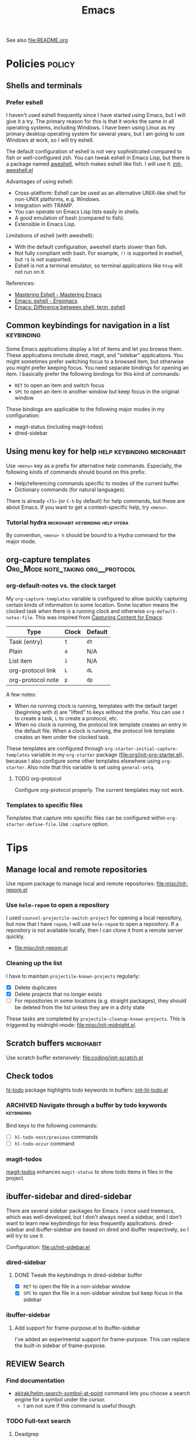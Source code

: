 #+title: Emacs

See also [[file:README.org]]

* Contents :noexport:
:PROPERTIES:
:TOC:      this
:END:
  -  [[#policies][Policies]]
    -  [[#shells-and-terminals][Shells and terminals]]
    -  [[#common-keybindings-for-navigation-in-a-list][Common keybindings for navigation in a list]]
    -  [[#using-menu-key-for-help][Using menu key for help]]
    -  [[#org-capture-templates][org-capture templates]]
  -  [[#tips][Tips]]
    -  [[#manage-local-and-remote-repositories][Manage local and remote repositories]]
      -  [[#use-helm-repom-to-open-a-repository][Use =helm-repom= to open a repository]]
      -  [[#cleaning-up-the-list][Cleaning up the list]]
    -  [[#scratch-buffers][Scratch buffers]]
    -  [[#check-todos][Check todos]]
      -  [[#navigate-through-a-buffer-by-todo-keywords][Navigate through a buffer by todo keywords]]
      -  [[#magit-todos][magit-todos]]
    -  [[#ibuffer-sidebar-and-dired-sidebar][ibuffer-sidebar and dired-sidebar]]
      -  [[#dired-sidebar][dired-sidebar]]
      -  [[#ibuffer-sidebar][ibuffer-sidebar]]
    -  [[#search][Search]]
      -  [[#find-documentation][Find documentation]]
      -  [[#web-search][Web search]]
    -  [[#editing-org-mode][Editing org-mode]]
      -  [[#graphics-and-images-in-org-mode][Graphics and images in Org Mode]]
    -  [[#using-pandoc-for-document-conversion][Using pandoc for document conversion]]
    -  [[#japanese-support-through-katawa][Japanese support through Katawa]]
  -  [[#issues][Issues]]

* Policies                                                           :policy:
:PROPERTIES:
:TOC:      1
:END:
** Shells and terminals
:PROPERTIES:
:CREATED_TIME: [2018-08-19 Sun 18:07]
:ID:       a880c587-5b67-4510-96a8-0839e6d32961
:END:
*** Prefer eshell
:PROPERTIES:
:ID:       a2c30e8c-6aca-4cf1-a9df-4fdd674d07c0
:END:
I haven't used eshell frequently since I have started using Emacs, but I will give it a try. The primary reason for this is that it works the same in all operating systems, including Windows. I have been using Linux as my primary desktop operating system for several years, but I am going to use Windows at work, so I will try eshell.

The default configuration of eshell is not very sophisticated compared to fish or well-configured zsh. You can tweak eshell in Emacs Lisp, but there is a package named [[https://github.com/manateelazycat/aweshell][aweshell]], which makes eshell like fish. I will use it: [[file:apps/init-aweshell.el][init-aweshell.el]]

Advantages of using eshell:

- Cross-platform: Eshell can be used as an alternative UNIX-like shell for non-UNIX platforms, e.g. Windows.
- Integration with TRAMP.
- You can operate on Emacs Lisp lists easily in shells.
- A good emulation of bash (compared to fish).
- Extensible in Emacs Lisp.

Limitations of eshell (with aweshell):

- With the default configuration, aweshell starts slower than fish.
- Not fully compliant with bash. For example, =!!= is supported in esehell, but =!$= is not supported.
- Eshell is not a terminal emulator, so terminal applications like =htop= will not run on it.

References:

- [[https://masteringemacs.org/article/complete-guide-mastering-eshell][Mastering Eshell - Mastering Emacs]]
- [[http://ergoemacs.org/emacs/eshell.html][Emacs: eshell - Ergomacs]]
- [[http://ergoemacs.org/emacs/emacs_shell_vs_term_vs_ansi-term_vs_eshell.html][Emacs: Difference between shell, term, eshell]]

** Common keybindings for navigation in a list                  :keybinding:
Some Emacs applications display a list of items and let you browse them. These applications innclude dired, magit, and "sidebar" applications. You might sometimes prefer switching focus to a browsed item, but otherwise you might prefer keeping focus. You need separate bindings for opening an item. I basically prefer the following bindings for this kind of commands:

- ~RET~ to open an item and switch focus
- ~SPC~ to open an item in another window but keep focus in the original window

These bindings are applicable to the following major modes in my configuration:

- magit-status (including magit-todos)
- dired-sidebar
** Using menu key for help                      :help:keybinding:microhabit:
Use ~<menu>~ key as a prefix for alternative help commands. Especially, the following kinds of commands should bound on this prefix:

- Help/referencing commands specific to modes of the current buffer.
- Dictionary commands (for natural languages).

There is already ~<f1>~ (or ~C-h~ by default) for help commands, but these are about Emacs. If you want to get a context-specific help, try ~<menu>~.

*** Tutorial hydra                       :microhabit:keybinding:help:hydra:
By convention, ~<menu> h~ should be bound to a Hydra command for the major mode.
** org-capture templates                     :Org_Mode:note_taking:org__protocol:
*** org-default-notes vs. the clock target
My =org-capture-templates= variable is configured to allow quickly capturing certain kinds of information to some location. Some location means the clocked task when there is a running clock and otherwise =org-default-notes-file=. This was inspired from [[http://www.howardism.org/Technical/Emacs/capturing-content.html][Capturing Content for Emacs]]:

| Type              | Clock | Default |
|-------------------+-------+---------|
| Task (entry)      | ~t~   | ~dt~    |
| Plain             | ~a~   | N/A     |
| List item         | ~i~   | N/A     |
| org-protocol link | ~L~   | ~dL~    |
| org-protocol note | ~p~   | ~dp~    |

A few notes:

- When no running clock is running, templates with the default target (beginning with ~d~) are "lifted" to keys without the prefix. You can use ~t~ to create a task, ~L~ to create a protocol, etc.
- When no clock is running, the protocol link template creates an entry in the default file. When a clock is running, the protocol link template creates an item under the clocked task.

These templates are configured through =org-starter-initial-capture-templates= variable in my =org-starter= package ([[file:org/init-org-starter.el]]), because I also configure some other templates elsewhere using =org-starter=. Also note that this variable is set using =general-setq=.
**** TODO org-protocol
Configure org-protocol properly. The current templates may not work.
*** Templates to specific files
Templates that capture into specific files can be configured within =org-starter-define-file=. Use =:capture= option.
* Tips
:PROPERTIES:
:TOC:      2
:END:
** Manage local and remote repositories
:PROPERTIES:
:ID:       96328360-8a53-47d6-afbb-d7b90aaea751
:END:
Use repom package to manage local and remote repositories: [[file:misc/init-repom.el]]
*** Use =helm-repom= to open a repository
I used =counsel-projectile-switch-project= for opening a local repository, but now that I have =repom=, I will use =helm-repom= to open a repository. If a repository is not available locally, then I can clone it from a remote server quickly.

- [[file:misc/init-repom.el]]
*** Cleaning up the list
I have to maintain =projectile-known-projects= regularly:

- [X] Delete duplicates
- [X] Delete projects that no longer exists
- [ ] For repositories in some locations (e.g. straight packages), they should be deleted from the list unless they are in a dirty state

These tasks are completed by =projectile-cleanup-known-projects=. This is triggered by midnight-mode: [[file:misc/init-midnight.el]].
** Scratch buffers                                              :microhabit:
Use scratch buffer extensively: [[file:coding/init-scratch.el]]
** Check todos
[[https://github.com/tarsius/hl-todo][hl-todo]] package highlights todo keywords in buffers: [[file:coding/init-hl-todo.el::(use-package%20hl-todo][init-hl-todo.el]]
*** ARCHIVED Navigate through a buffer by todo keywords        :keybinding:
CLOSED: [2018-07-04 Wed 01:49]
:LOGBOOK:
- State "ARCHIVED"   from "TODO"       [2018-07-04 Wed 01:49] \\
  I probably don't need this feature, as magit-todos provides a todo list.
:END:
Bind keys to the following commands:

- [ ] =hl-todo-next/previous= commands
- [ ] =hl-todo-occur= command
*** magit-todos
[[file:apps/init-magit.el::(use-package%20magit-todos][magit-todos]] enhances =magit-status= to show todo items in files in the project.
** ibuffer-sidebar and dired-sidebar
There are several sidebar packages for Emacs. I once used treemacs, which was well-developed, but I don't always need a sidebar, and I don't want to learn new keybindings for less frequently applications. dired-sidebar and ibuffer-sidebar are based on dired and ibuffer respectively, so I will try to use it.

Configuration: [[file:ui/init-sidebar.el]]
*** dired-sidebar
**** DONE Tweak the keybindings in dired-sidebar buffer
CLOSED: [2018-08-12 Sun 05:46]
- [X] ~RET~ to open the file in a non-sidebar window
- [X] ~SPC~ to open the file in a non-sidebar window but keep focus in the sidebar
*** ibuffer-sidebar
**** Add support for frame-purpose.el to ibuffer-sidebar
I've added an experimental support for frame-purpose. This can replace the built-in sidebar of frame-purpose.
** REVIEW Search
:PROPERTIES:
:ID:       9d45eb85-dc93-425c-9564-c4e4b0e0a489
:END:
:LOGBOOK:
- State "REVIEW"     from              [2018-07-04 Wed 15:27]
:END:
*** Find documentation
- [[file:misc/init-web-search.el::(defun%20akirak/helm-search-symbol-at-point%20()][akirak/helm-search-symbol-at-point]] command lets you choose a search engine for a symbol under the cursor.
  - I am not sure if this command is useful though.
*** TODO Full-text search
:PROPERTIES:
:CREATED_TIME: [2018-08-24 Fri 15:26]
:ID:       2667c671-0e0b-405e-9924-7a9c9f6811d5
:END:
**** Deadgrep
In mastodon, Kaushal Modi mentioned deadgrep, which is a ripgrep frontend for Emacs. 

Deadgrep also provides a comparison between [[https://github.com/Wilfred/deadgrep/blob/master/docs/ALTERNATIVES.md][alternatives]] to the tool itself. 
**** Prefer rg over ag
I have used =counsel-ag=, but I will switch to =counsel-rg=. 

*** TODO Web search
:PROPERTIES:
:CREATED_TIME: [2018-08-17 Fri 08:46]
:ID:       81c5b1b2-f848-4a41-be21-4dba968484a7
:END:
- [[file:misc/init-web-search.el::(defun%20akirak/helm-search%20(query)][akirak/helm-search]] command lets you choose a search engine for a given query.
  - This command is bound at ~<menu> ?~ key.
  - This command is also available as an alternative action in =counsel-org-capture-string=.

[[file:misc/init-web-search.el][file:~/.emacs.d/misc/init-web-search.el]]

- [ ] Redefine search engine commands in terms of the new search engine scheme in =akirak/define-search-engine=

** Editing org-mode
*** Graphics and images in Org Mode
:PROPERTIES:
:ID:       d5035d86-4f0f-4e3d-907f-234c117b0061
:END:
**** TODO Adding screenshots
Maybe I will use org-download or some other solution.
**** TODO Generate diagrams using org-babel
- GraphViz
- Ditaa
- PlantUML
- etc.

** Using pandoc for document conversion
:PROPERTIES:
:ID:       a9cdcd00-68a0-4320-9236-c959a8370ed2
:END:
[[http://pandoc.org/][Pandoc]] is a document converter that supports a wide range of markup formats. As Org is one of its supported exporting formats, you can use pandoc to import documents from several documents to org.
** Japanese support through Katawa
:PROPERTIES:
:ID:       5e04241c-6428-4dbc-8983-6691e02a9104
:END:
:LOGBOOK:
- State "REVIEW"     from "NEXT"       [2018-07-08 Sun 19:44]
CLOCK: [2018-07-08 Sun 18:55]--[2018-07-08 Sun 19:14] =>  0:19
:END:
Because Japanese is my native language, I still have to rely on it for extensive vocabulary. [[file:international/init-katawa.el][katawa.el]] provides limited support for Japanese in a platform-independent manner.

Especially, =katawa-ivy= command is a convenient interface for Japanese. Rather than being a real input method, it can insert a small portion of Japanese text into the buffer without dependencies. Additional actions are configured in [[file:international/init-katawa.el::(ivy-add-actions%20'katawa-ivy][init-katawa.el]].
* Issues
:PROPERTIES:
:TOC:      1
:CUSTOM_ID: issues
:END:
** MAYBE Strip dependency on Dropbox                                 :MAYBE:
:PROPERTIES:
:CREATED_TIME: [2018-08-22 Wed 14:13]
:ID:       d2584edc-286d-4b2e-a374-22818f957c94
:END:
:LOGBOOK:
- State "MAYBE"      from "TODO"       [2018-08-22 Wed 14:14] \\
  I am not sure if this idea is good. It might be a good idea to keep a copy of those files in the cloud.
:END:
My configuration currently [[file:local/my-dropbox.el][depends on Dropbox]], which is bad as I am using syncthing as well to synchronise files between computers. 
* Deprecated
:PROPERTIES:
:TOC:      ignore
:END:
* Footnotes
:PROPERTIES:
:TOC:      ignore
:END:

# Local Variables:
# org-make-toc: t
# End:
